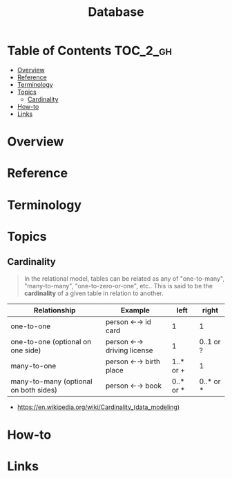 #+TITLE: Database

* Table of Contents :TOC_2_gh:
- [[#overview][Overview]]
- [[#reference][Reference]]
- [[#terminology][Terminology]]
- [[#topics][Topics]]
  - [[#cardinality][Cardinality]]
- [[#how-to][How-to]]
- [[#links][Links]]

* Overview
* Reference
* Terminology
* Topics
** Cardinality
#+BEGIN_QUOTE
In the relational model, tables can be related as any of
"one-to-many", "many-to-many", "one-to-zero-or-one", etc..
This is said to be the *cardinality* of a given table in relation to another.
#+END_QUOTE

| Relationship	                        | Example                   | 	left	  | right     |
|---------------------------------------+---------------------------+-----------+-----------|
| one-to-one                            | person ←→ id card         | 1         | 1         |
| one-to-one (optional on one side)     | person ←→ driving license | 1         | 0..1 or ? |
| many-to-one                           | person ←→ birth place     | 1..* or + | 1         |
| many-to-many (optional on both sides) | person ←→ book            | 0..* or * | 0..* or * |

:REFERENCES:
- https://en.wikipedia.org/wiki/Cardinality_(data_modeling)
:END:

* How-to
* Links

